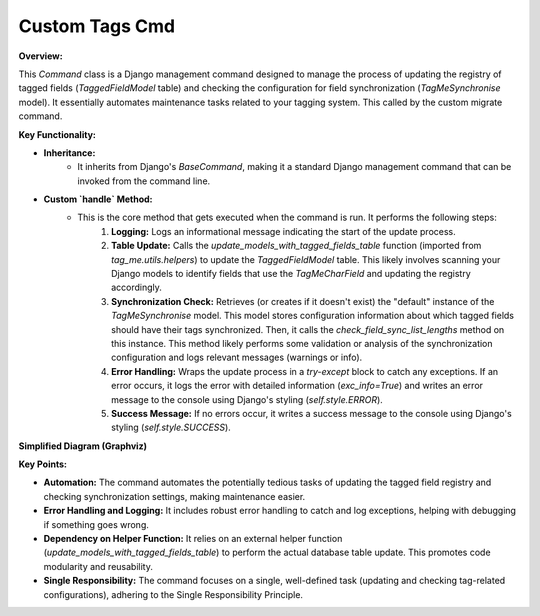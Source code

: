 .. highlight:: rst
.. index:: cstm-tags-cmd; Index


.. _ref_cstm_tags_cmd: 

===============
Custom Tags Cmd
===============

**Overview:**

This `Command` class is a Django management command designed to manage the process of updating the registry of tagged fields (`TaggedFieldModel` table) and checking the configuration for field synchronization (`TagMeSynchronise` model). It essentially automates maintenance tasks related to your tagging system. This called by the custom migrate command.

**Key Functionality:**

* **Inheritance:**
    - It inherits from Django's `BaseCommand`, making it a standard Django management command that can be invoked from the command line.
* **Custom `handle` Method:**
    - This is the core method that gets executed when the command is run. It performs the following steps:
        1. **Logging:** Logs an informational message indicating the start of the update process.
        2. **Table Update:** Calls the `update_models_with_tagged_fields_table` function (imported from `tag_me.utils.helpers`) to update the `TaggedFieldModel` table. This likely involves scanning your Django models to identify fields that use the `TagMeCharField` and updating the registry accordingly.
        3. **Synchronization Check:**  Retrieves (or creates if it doesn't exist) the "default" instance of the `TagMeSynchronise` model. This model stores configuration information about which tagged fields should have their tags synchronized. Then, it calls the `check_field_sync_list_lengths` method on this instance. This method likely performs some validation or analysis of the synchronization configuration and logs relevant messages (warnings or info).
        4. **Error Handling:** Wraps the update process in a `try-except` block to catch any exceptions. If an error occurs, it logs the error with detailed information (`exc_info=True`) and writes an error message to the console using Django's styling (`self.style.ERROR`).
        5. **Success Message:** If no errors occur, it writes a success message to the console using Django's styling (`self.style.SUCCESS`).

**Simplified Diagram (Graphviz)**

.. graphviz::

  digraph {
    rankdir=LR;
    Command [shape=box, style=filled, fillcolor=lightblue, label="Tags Management Command", height=1.5];
    BaseCommand [shape=box, style=filled, fillcolor=lightgray, label="BaseCommand (Django)", height=1.5];
    TaggedFieldModel [shape=box, style=filled, fillcolor=lightcoral, label="TaggedFieldModel"];
    TagMeSynchronise [shape=box, style=filled, fillcolor=lightyellow, label="TagMeSynchronise", height=1.5];
    update_models_with_tagged_fields_table [shape=ellipse, style=filled, fillcolor=lavender, label="update_models_with_tagged_fields_table (helper function)", height=1.5];
    CustomMigrateCommand [shape=box, style=filled, fillcolor=lightgreen, label="Custom Migrate Command"];

    Command -> BaseCommand [label="Inherits", arrowhead=empty];
    Command -> update_models_with_tagged_fields_table [label="Calls", arrowhead=vee];
    update_models_with_tagged_fields_table -> TaggedFieldModel [label="Updates", arrowhead=vee];
    Command -> TagMeSynchronise [label="Checks/Updates", arrowhead=vee];
    CustomMigrateCommand -> Command [label="Calls", arrowhead=vee]; 
  }

**Key Points:**

* **Automation:** The command automates the potentially tedious tasks of updating the tagged field registry and checking synchronization settings, making maintenance easier.
* **Error Handling and Logging:** It includes robust error handling to catch and log exceptions, helping with debugging if something goes wrong.
* **Dependency on Helper Function:** It relies on an external helper function (`update_models_with_tagged_fields_table`) to perform the actual database table update. This promotes code modularity and reusability.
* **Single Responsibility:** The command focuses on a single, well-defined task (updating and checking tag-related configurations), adhering to the Single Responsibility Principle.

